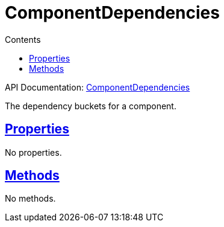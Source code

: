 :toc:
:toclevels: 1
:toc-title: Contents
:icons: font
:idprefix:
:jbake-status: published
:encoding: utf-8
:lang: en-US
:sectanchors: true
:sectlinks: true
:linkattrs: true
= ComponentDependencies
:jbake-type: dsl_chapter
:jbake-tags: user manual, gradle plugin dsl, ComponentDependencies
:jbake-description: Learn about the build language of the ComponentDependencies type.
:jbake-category: Core types

API Documentation: link:../javadoc/dev/nokee/platform/base/ComponentDependencies.html[ComponentDependencies]

The dependency buckets for a component.



== Properties


No properties.



== Methods

No methods.








